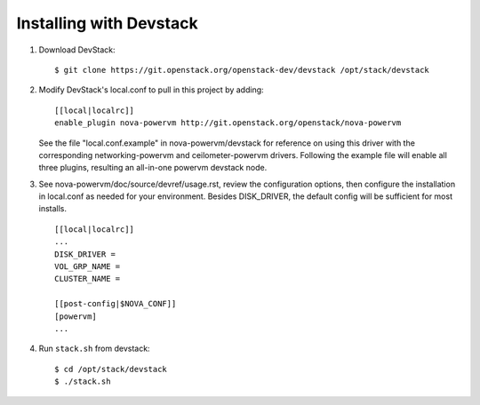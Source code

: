 ========================
Installing with Devstack
========================

1. Download DevStack::

    $ git clone https://git.openstack.org/openstack-dev/devstack /opt/stack/devstack

2. Modify DevStack's local.conf to pull in this project by adding::

    [[local|localrc]]
    enable_plugin nova-powervm http://git.openstack.org/openstack/nova-powervm

   See the file "local.conf.example" in nova-powervm/devstack for reference
   on using this driver with the corresponding networking-powervm and
   ceilometer-powervm drivers. Following the example file will enable all
   three plugins, resulting an all-in-one powervm devstack node.

3. See nova-powervm/doc/source/devref/usage.rst, review the configuration options,
   then configure the installation in local.conf as needed for your environment.
   Besides DISK_DRIVER, the default config will be sufficient for most installs. ::

    [[local|localrc]]
    ...
    DISK_DRIVER =
    VOL_GRP_NAME =
    CLUSTER_NAME =

    [[post-config|$NOVA_CONF]]
    [powervm]
    ...


4. Run ``stack.sh`` from devstack::

    $ cd /opt/stack/devstack
    $ ./stack.sh
